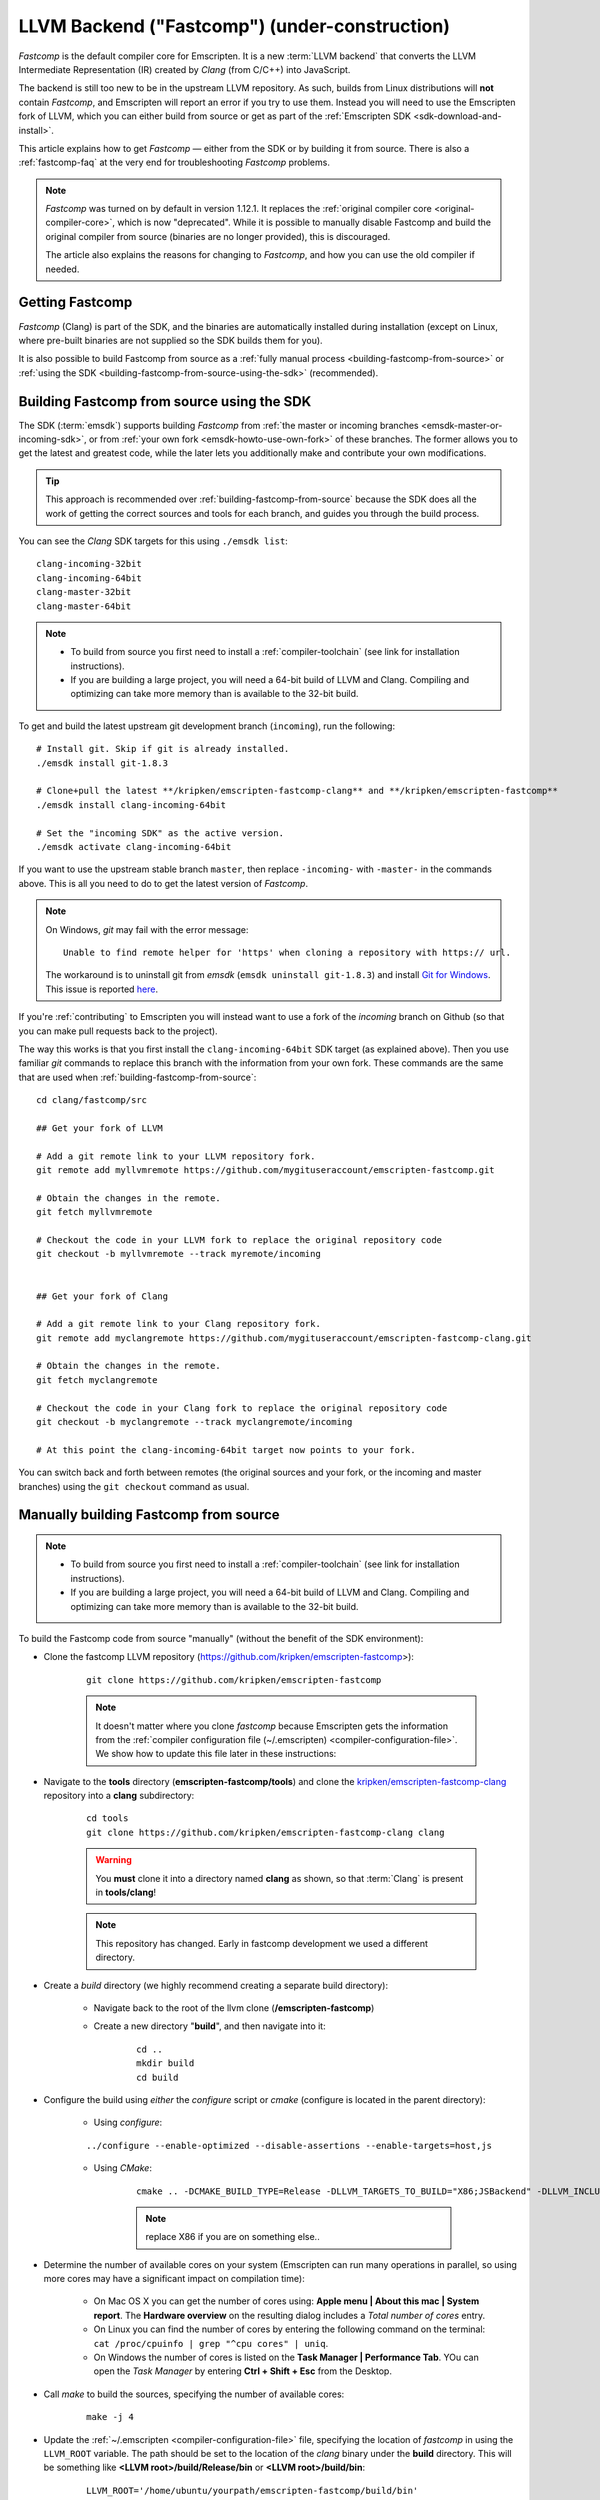 .. _LLVM-Backend:

====================================================
LLVM Backend ("Fastcomp") (under-construction)
====================================================

*Fastcomp* is the default compiler core for Emscripten. It is a new :term:`LLVM backend` that converts the LLVM Intermediate Representation (IR) created by *Clang* (from C/C++) into JavaScript. 

The backend is still too new to be in the upstream LLVM repository. As such, builds from Linux distributions will **not** contain *Fastcomp*, and Emscripten will report an error if you try to use them. Instead you will need to use the Emscripten fork of LLVM, which you can either build from source or get as part of the :ref:`Emscripten SDK <sdk-download-and-install>`.

This article explains how to get *Fastcomp*  — either from the SDK or by building it from source. There is also a :ref:`fastcomp-faq` at the very end for troubleshooting *Fastcomp* problems.


.. note:: *Fastcomp* was turned on by default in version 1.12.1. It replaces the :ref:`original compiler core <original-compiler-core>`, which is now "deprecated". While it is possible to manually disable Fastcomp and build the original compiler from source (binaries are no longer provided), this is discouraged.

	The article also explains the reasons for changing to *Fastcomp*, and how you can use the old compiler if needed. 

.. todo:: Emscripten tool (emcc) links to original wiki page when you use the wrong clang. Should point to here instead.


Getting Fastcomp
================

*Fastcomp* (Clang) is part of the SDK, and the binaries are automatically installed during installation (except on Linux, where pre-built binaries are not supplied so the SDK builds them for you). 

It is also possible to build Fastcomp from source as a :ref:`fully manual process <building-fastcomp-from-source>` or :ref:`using the SDK <building-fastcomp-from-source-using-the-sdk>` (recommended).

.. _building-fastcomp-from-source-using-the-sdk:

Building Fastcomp from source using the SDK
============================================

The SDK (:term:`emsdk`) supports building *Fastcomp* from :ref:`the master or incoming branches <emsdk-master-or-incoming-sdk>`, or from :ref:`your own fork <emsdk-howto-use-own-fork>` of these branches. The former allows you to get the latest and greatest code, while the later lets you additionally make and contribute your own modifications. 

.. tip:: This approach is recommended over :ref:`building-fastcomp-from-source` because the SDK does all the work of getting the correct sources and tools for each branch, and guides you through the build process. 

You can see the *Clang* SDK targets for this using ``./emsdk list``: ::

	clang-incoming-32bit
	clang-incoming-64bit
	clang-master-32bit
	clang-master-64bit

.. note:: 

	- To build from source you first need to install a :ref:`compiler-toolchain` (see link for installation instructions). 
	- If you are building a large project, you will need a 64-bit build of LLVM and Clang. Compiling and optimizing can take more memory than is available to the 32-bit build.
	
To get and build the latest upstream git development branch (``incoming``), run the following:

::

	# Install git. Skip if git is already installed.
	./emsdk install git-1.8.3 
	
	# Clone+pull the latest **/kripken/emscripten-fastcomp-clang** and **/kripken/emscripten-fastcomp**
	./emsdk install clang-incoming-64bit
	
	# Set the "incoming SDK" as the active version.
	./emsdk activate clang-incoming-64bit	

If you want to use the upstream stable branch ``master``, then replace ``-incoming-`` with ``-master-`` in the commands above. This is all you need to do to get the latest version of *Fastcomp*.

.. note:: On Windows, *git* may fail with the error message: 

	::

		Unable to find remote helper for 'https' when cloning a repository with https:// url. 
		
	The workaround is to uninstall git from *emsdk* (``emsdk uninstall git-1.8.3``)  and install `Git for Windows <http://msysgit.github.io>`_. This issue is reported `here <https://github.com/juj/emsdk/issues/13>`_.
	
.. todo:: **HamishW** Check whether the bug (https://github.com/juj/emsdk/issues/13) is fixed and remove the above note if it is.

If you're :ref:`contributing` to Emscripten you will instead want to use a fork of the *incoming* branch on Github (so that you can make pull requests back to the project). 

The way this works is that you first install the ``clang-incoming-64bit`` SDK target (as explained above). Then you use familiar *git* commands to replace this branch with the information from your own fork. These commands are the same that are used when :ref:`building-fastcomp-from-source`:

::

	cd clang/fastcomp/src
	
	## Get your fork of LLVM
	
	# Add a git remote link to your LLVM repository fork.
	git remote add myllvmremote https://github.com/mygituseraccount/emscripten-fastcomp.git
	
	# Obtain the changes in the remote.
	git fetch myllvmremote
	
	# Checkout the code in your LLVM fork to replace the original repository code
	git checkout -b myllvmremote --track myremote/incoming

	
	## Get your fork of Clang
	
	# Add a git remote link to your Clang repository fork.
	git remote add myclangremote https://github.com/mygituseraccount/emscripten-fastcomp-clang.git
	
	# Obtain the changes in the remote.
	git fetch myclangremote
	
	# Checkout the code in your Clang fork to replace the original repository code
	git checkout -b myclangremote --track myclangremote/incoming
	
	# At this point the clang-incoming-64bit target now points to your fork.
	
You can switch back and forth between remotes (the original sources and your fork, or the incoming and master branches) using the ``git checkout`` command as usual.



.. _building-fastcomp-from-source:

Manually building Fastcomp from source
======================================

.. note:: 

	- To build from source you first need to install a :ref:`compiler-toolchain` (see link for installation instructions). 
	- If you are building a large project, you will need a 64-bit build of LLVM and Clang. Compiling and optimizing can take more memory than is available to the 32-bit build.


To build the Fastcomp code from source "manually" (without the benefit of the SDK environment): 

-  Clone the fastcomp LLVM repository (https://github.com/kripken/emscripten-fastcomp>): 

	::
	
		git clone https://github.com/kripken/emscripten-fastcomp

	.. note:: It doesn't matter where you clone *fastcomp* because Emscripten gets the information from the :ref:`compiler configuration file (~/.emscripten) <compiler-configuration-file>`. We show how to update this file later in these instructions:
	
		
- Navigate to the **tools** directory (**emscripten-fastcomp/tools**) and clone the `kripken/emscripten-fastcomp-clang <https://github.com/kripken/emscripten-fastcomp-clang>`_ repository into a **clang** subdirectory: 

	::
	
		cd tools
		git clone https://github.com/kripken/emscripten-fastcomp-clang clang

	.. warning:: You **must** clone it into a directory named **clang** as shown, so that :term:`Clang` is present in **tools/clang**! 
	
	.. note:: This repository has changed. Early in fastcomp development we used a different directory.
	
-  Create a *build* directory (we highly recommend creating a separate build directory):

	- Navigate back to the root of the llvm clone (**/emscripten-fastcomp**)
	- Create a new directory "**build**", and then navigate into it:
	
		::
		
			cd ..
			mkdir build
			cd build
	
-  Configure the build using *either* the *configure* script or *cmake* (configure is located in the parent directory):
	
	- Using *configure*: 
		
	::
	
		../configure --enable-optimized --disable-assertions --enable-targets=host,js
			
	-  Using *CMake*: 

		::
			
			cmake .. -DCMAKE_BUILD_TYPE=Release -DLLVM_TARGETS_TO_BUILD="X86;JSBackend" -DLLVM_INCLUDE_EXAMPLES=OFF -DLLVM_INCLUDE_TESTS=OFF -DCLANG_INCLUDE_EXAMPLES=OFF -DCLANG_INCLUDE_TESTS=OFF
				
		.. note:: replace X86 if you are on something else..
	   
-  Determine the number of available cores on your system (Emscripten can run many operations in parallel, so using more cores may have a significant impact on compilation time):

	- On Mac OS X you can get the number of cores using: **Apple menu | About this mac | System report**. The **Hardware overview** on the resulting dialog includes a *Total number of cores* entry.
	- On Linux you can find the number of cores by entering the following command on the terminal: ``cat /proc/cpuinfo | grep "^cpu cores" | uniq``.
	- On Windows the number of cores is listed on the **Task Manager | Performance Tab**. YOu can open the *Task Manager* by entering **Ctrl + Shift + Esc** from the Desktop.

- Call *make* to build the sources, specifying the number of available cores:

	::
		
		make -j 4
	
		
		

.. _llvm-update-compiler-configuration-file:
			
-  Update the :ref:`~/.emscripten <compiler-configuration-file>` file, specifying the location of *fastcomp* in using the ``LLVM_ROOT`` variable. The path should be set to the location of the *clang* binary under the **build** directory. This will be something like **<LLVM root>/build/Release/bin** or **<LLVM root>/build/bin**: 

	::
	
		LLVM_ROOT='/home/ubuntu/yourpath/emscripten-fastcomp/build/bin'
		
	.. note:: If **~/.emscripten** does not yet exist, you can create it by running ``./emcc --help`` in your **emscripten** directory (assuming Emscripten has already been downloaded).

Branches
---------

You should use the **same** branch (*incoming*, or *master*) for building all three repositories:

- Emscripten: `emscripten <https://github.com/kripken/emscripten>`_.
- Emscripten's LLVM fork: `emscripten-fastcomp <https://github.com/kripken/emscripten-fastcomp>`_.
- Emscripten's *Clang* fork `emscripten-fastcomp-clang <https://github.com/kripken/emscripten-fastcomp-clang>`_. 

Mixing *incoming* and *master* branches may result in errors when building the three repositories.

Run ``emcc -v`` to check if the branches are synchronized. 

.. note:: ``emcc -v`` checks the code in the repositories, not the builds. Before building make sure that you fetch the latest changes to LLVM and Clang.

Version numbers
++++++++++++++++

Bisecting across multiple git trees can be hard. We use version numbers to help synchronize points between them:

- `tools/shared.py <https://github.com/kripken/emscripten/blob/master/tools/shared.py>`_ in Emscripten
- `emscripten-version.txt <https://github.com/kripken/emscripten-fastcomp/blob/master/emscripten-version.txt>`_ in fastcomp (llvm)
- `emscripten-version.txt <https://github.com/kripken/emscripten-fastcomp-clang/blob/master/emscripten-version.txt>`_ in fastcomp-clang (clang)

Version numbers are typically ``X.Y.Z`` where

- ``X`` is a major number (changes very rarely)
- ``Y`` is a release number (changes each time we merge incoming to master, so these numbers indicate points where all tests passed), and
- ``Z`` is minor update that is just a sync point between the repos, or is needed when libc changes in emscripten (version changes clear the cache).

Additional compilation notes
----------------------------

-  Windows: To build 64 bit using *CMmake* and *Visual Studio*, use the ``-G "Visual Studio 10 Win64"`` directive. 

	.. note:: Visual Studio 2011 and 2012 don't work yet.
	
-  Windows: To build using *MinGW* replace the ``-G`` directive above with ``-G "MinGW Makefiles"``, and run *mingw32-make* to build (not tested yet).


Backend code structure
----------------------

The backend is in `emscripten-fastcomp <https://github.com/kripken/emscripten-fastcomp>`_. The main file is `JSBackend.cpp <https://github.com/kripken/emscripten-fastcomp/blob/incoming/lib/Target/JSBackend/JSBackend.cpp>`_ but the the other files in that directory (`lib/Target/JSBackend/ <https://github.com/kripken/emscripten-fastcomp/tree/incoming/lib/Target/JSBackend>`_) are also important.


.. _original-compiler-core:

Original compiler core (deprecated)
===================================

The original compiler supported dozens of different code generation modes (no-typed arrays, typed arrays in various modes, **asm.js** vs. **non-asm.js**, etc.), many of which proved not to be particularly efficient. Over time, the compiler became harder to maintain and was susceptible to unpredictable compiler slow-downs. *Fastcomp* was created with a core focus on **asm.js** code generation, which has been shown to give the best results.




Why did this change happen?
---------------------------

*Fastcomp* is a much better compiler:

- It is much more streamlined than the original compiler. It focusses on **asm.js** code generation, which has been shown to give the best results.
- It is much faster and has more predictable performance (often 4x faster or more).
- It requires much less memory.
- It generates better code — as an LLVM backend it integrates more tightly with LLVM. 


Are there downsides?
---------------------------

The main downside is that Emscripten can no longer use a stock build of LLVM, because we have made changes that must be built with LLVM. We hope that the new Emscripten backend will eventually become part of the upstream LLVM, and hence become available in stock builds.

.. note:: You actually **can** still use a stock build, but only because you can make Emscripten use the original compiler if needed. This is not a good idea as the original compiler is nowhere near as fast or as well tested.

There are also a few features that were present in the original compiler that are not present in *Fastcomp* (see the next section).


Features not present in Fastcomp
----------------------------------------

Some features that were present in the original compiler that are not present in *Fastcomp* include:

-  Various deprecated **settings.js** options (e.g. ``FORCE_ALIGNMENT``, ``HEAP_INIT``, etc.) have no effect. You should receive a compile-time error if you use a setting which is not yet supported.
-  Linking of **asm.js** shared modules has not yet been ported. This is not deprecated, but may need to be reconsidered.

	.. note:: Normal static linking as used by almost all projects works fine, it is just specifically the options ``MAIN_MODULE`` and ``SIDE_MODULE`` that do not work. 

	
How to disable Fastcomp
---------------------------

.. warning:: You should **NOT** disable Fastcomp. If you "really must", this will have the following downsides:

	-  Not taking advantage of the benefits of *Fastcomp* (much faster compilation, better generated code).
	-  The old compiler is deprecated, and consequently less tested.

The original compiler is still present, and you may want to use it if you need a feature that is not yet present in *Fastcomp*. There should be very few such features, as almost everything that is not deprecated or planned to be rewritten has already been ported. 

However, if you do need to, you can use the old compiler by turning off *Fastcomp*. Specifically, by setting ``EMCC_FAST_COMPILER=0`` when you build:
::

    EMCC_FAST_COMPILER=0 emcc [..]


When you disable *Fastcomp* you can use **either** a build from the *Fastcomp* repositories, **or** a stock LLVM build. The latter is less tested, but should work in principle: Disabling *Fastcomp* does not use anything new in the *Fastcomp* repo (neither the new backend, nor the new target triple).

You can check whether *Fastcomp* is enabled by looking at debug output. For example, run ``EMCC_DEBUG=1 emcc tests/hello_world.c`` — if *Fastcomp* is on, then among the output will be:

::

    DEBUG    root: emscript: llvm backend: ...
    DEBUG    root:   emscript: llvm backend took

That shows both the command used to run the backend, and how much time it took. If *Fastcomp* is off on the other hand, the old compiler is used, and you will instead see:

::

    DEBUG    root: emscript: ll=>js
    DEBUG    root:   emscript: scan took ...
    ...
    DEBUG    root: emcc step "emscript (llvm=>js)" took ...

This shows that the old compiler (``ll=>js``) is called, as well as how much time each step takes, and the total time. Again, this is the output for the **old** compiler, so hopefully you will never see it!



.. _fastcomp-faq:

FAQ
===

-  I see ``WARNING: Linking two modules of different target triples`` [..] ``'asmjs-unknown-emscripten' and 'le32-unknown-nacl'``..?
-  You are linking together bitcode files compiled with the old compiler (or older versions of *Fastcomp*) with bitcode files from the new one. This may work in some cases but is dangerous and should be avoided. To fix it, just recompile all your bitcode with the new compiler.

